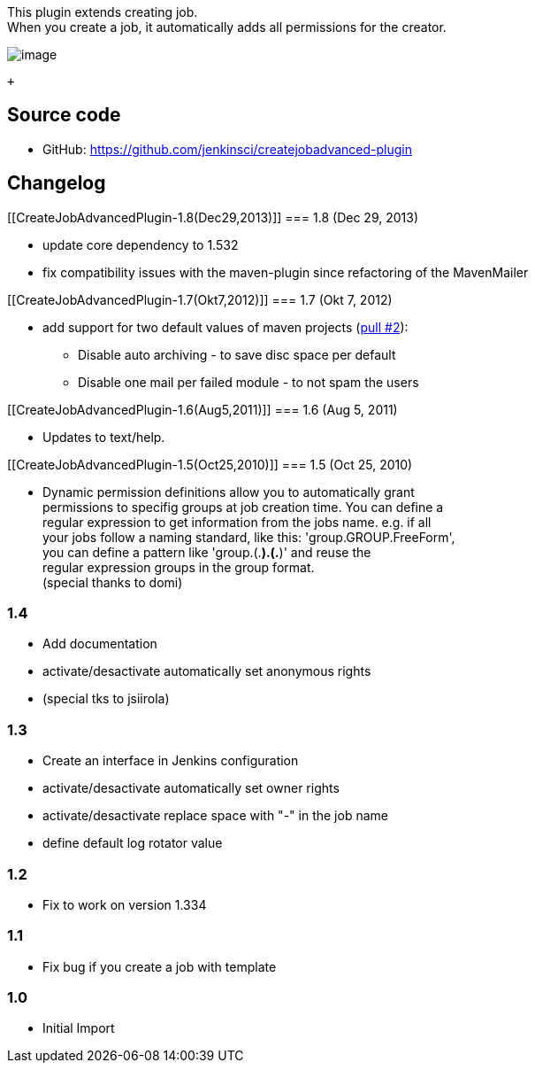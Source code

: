 This plugin extends creating job. +
When you create a job, it automatically adds all permissions for the
creator.

[.confluence-embedded-file-wrapper]#image:docs/images/createjobadvanced.jpg[image]#

 +

[[CreateJobAdvancedPlugin-Sourcecode]]
== Source code

* GitHub: https://github.com/jenkinsci/createjobadvanced-plugin

[[CreateJobAdvancedPlugin-Changelog]]
== Changelog

[[CreateJobAdvancedPlugin-1.8(Dec29,2013)]]
=== 1.8 (Dec 29, 2013)

* update core dependency to 1.532
* fix compatibility issues with the maven-plugin since refactoring of
the MavenMailer

[[CreateJobAdvancedPlugin-1.7(Okt7,2012)]]
=== 1.7 (Okt 7, 2012)

* add support for two default values of maven projects
(https://github.com/jenkinsci/createjobadvanced-plugin/pull/2[pull #2]):
** Disable auto archiving - to save disc space per default
** Disable one mail per failed module - to not spam the users

[[CreateJobAdvancedPlugin-1.6(Aug5,2011)]]
=== 1.6 (Aug 5, 2011)

* Updates to text/help.

[[CreateJobAdvancedPlugin-1.5(Oct25,2010)]]
=== 1.5 (Oct 25, 2010)

* Dynamic permission definitions allow you to automatically grant +
permissions to specifig groups at job creation time. You can define a +
regular expression to get information from the jobs name. e.g. if all +
your jobs follow a naming standard, like this: 'group.GROUP.FreeForm', +
you can define a pattern like 'group.(.*).(.*)' and reuse the +
regular expression groups in the group format. +
(special thanks to domi)

[[CreateJobAdvancedPlugin-1.4]]
=== 1.4

* Add documentation
* activate/desactivate automatically set anonymous rights
* (special tks to jsiirola)

[[CreateJobAdvancedPlugin-1.3]]
=== 1.3

* Create an interface in Jenkins configuration
* activate/desactivate automatically set owner rights
* activate/desactivate replace space with "-" in the job name
* define default log rotator value

[[CreateJobAdvancedPlugin-1.2]]
=== 1.2

* Fix to work on version 1.334

[[CreateJobAdvancedPlugin-1.1]]
=== 1.1

* Fix bug if you create a job with template

[[CreateJobAdvancedPlugin-1.0]]
=== 1.0

* Initial Import
